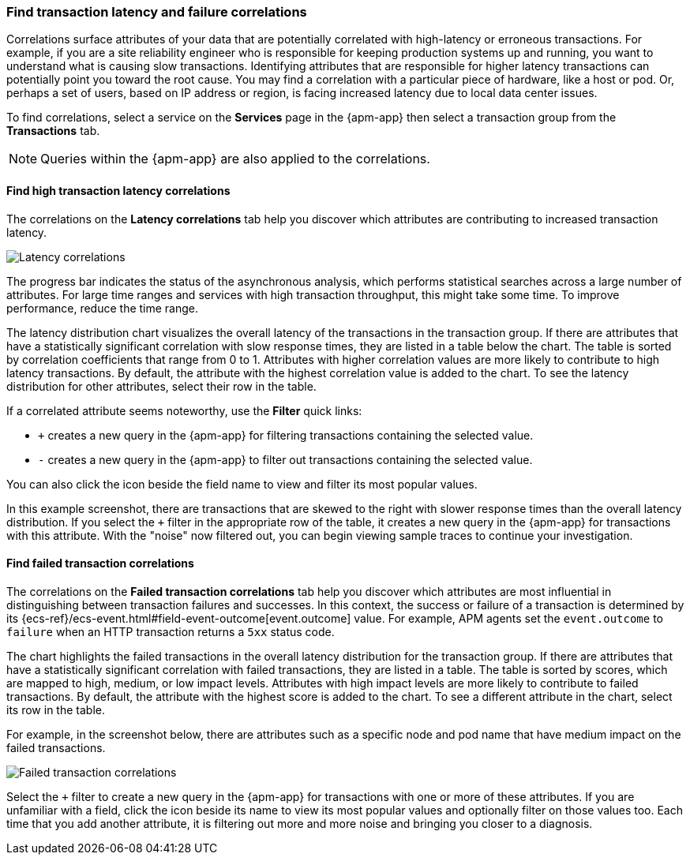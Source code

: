 [role="xpack"]
[[correlations]]
=== Find transaction latency and failure correlations

Correlations surface attributes of your data that are potentially correlated
with high-latency or erroneous transactions. For example, if you are a site
reliability engineer who is responsible for keeping production systems up and
running, you want to understand what is causing slow transactions. Identifying
attributes that are responsible for higher latency transactions can potentially
point you toward the root cause. You may find a correlation with a particular
piece of hardware, like a host or pod. Or, perhaps a set of users, based on IP
address or region, is facing increased latency due to local data center issues.

To find correlations, select a service on the *Services* page in the {apm-app}
then select a transaction group from the *Transactions* tab.

NOTE: Queries within the {apm-app} are also applied to the correlations.

[discrete]
[[correlations-latency]]
==== Find high transaction latency correlations

The correlations on the *Latency correlations* tab help you discover which
attributes are contributing to increased transaction latency. 

[role="screenshot"]
image::apm/images/correlations-hover.png[Latency correlations]

The progress bar indicates the status of the asynchronous analysis, which
performs statistical searches across a large number of attributes. For large
time ranges and services with high transaction throughput, this might take some
time. To improve performance, reduce the time range.

The latency distribution chart visualizes the overall latency of the
transactions in the transaction group. If there are attributes that have a
statistically significant correlation with slow response times, they are listed
in a table below the chart. The table is sorted by correlation coefficients that
range from 0 to 1. Attributes with higher correlation values are more likely to
contribute to high latency transactions. By default, the attribute with the
highest correlation value is added to the chart. To see the latency distribution
for other attributes, select their row in the table.

If a correlated attribute seems noteworthy, use the **Filter** quick links:

* `+` creates a new query in the {apm-app} for filtering transactions containing
the selected value.
* `-` creates a new query in the {apm-app} to filter out transactions containing
the selected value.

You can also click the icon beside the field name to view and filter its most
popular values.

In this example screenshot, there are transactions that are skewed to the right
with slower response times than the overall latency distribution. If you select
the `+` filter in the appropriate row of the table, it creates a new query in
the {apm-app} for transactions with this attribute. With the "noise" now
filtered out, you can begin viewing sample traces to continue your investigation.

[discrete]
[[correlations-error-rate]]
==== Find failed transaction correlations

The correlations on the *Failed transaction correlations* tab help you discover
which attributes are most influential in distinguishing between transaction
failures and successes. In this context, the success or failure of a transaction
is determined by its {ecs-ref}/ecs-event.html#field-event-outcome[event.outcome]
value. For example, APM agents set the `event.outcome` to `failure` when an HTTP
transaction returns a `5xx` status code.

The chart highlights the failed transactions in the overall latency distribution
for the transaction group. If there are attributes that have a statistically
significant correlation with failed transactions, they are listed in a table.
The table is sorted by scores, which are mapped to high, medium, or low impact
levels. Attributes with high impact levels are more likely to contribute to
failed transactions. By default, the attribute with the highest score is added
to the chart. To see a different attribute in the chart, select its row in the
table. 

For example, in the screenshot below, there are attributes such as a specific
node and pod name that have medium impact on the failed transactions.

[role="screenshot"]
image::apm/images/correlations-failed-transactions.png[Failed transaction correlations]

Select the `+` filter to create a new query in the {apm-app} for transactions
with one or more of these attributes. If you are unfamiliar with a field, click
the icon beside its name to view its most popular values and optionally filter
on those values too. Each time that you add another attribute, it is filtering
out more and more noise and bringing you closer to a diagnosis.